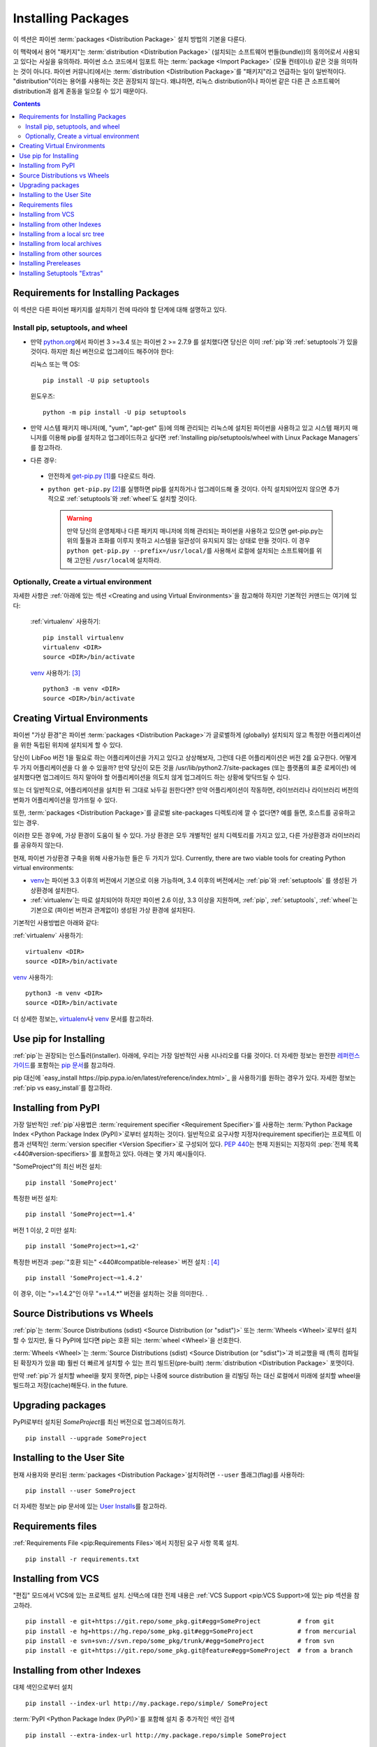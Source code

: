 ===================
Installing Packages
===================

이 섹션은 파이썬 :term:`packages <Distribution Package>` 설치 방법의 기본을 다룬다.

이 맥락에서 용어 "패키지"는 :term:`distribution <Distribution Package>`
(설치되는 소프트웨어 번들(bundle))의 동의어로서 사용되고 있다는 사실을 유의하라.
파이썬 소스 코드에서 임포트 하는 :term:`package <Import Package>` (모듈 컨테이너)
같은 것을 의미하는 것이 아니다. 파이썬 커뮤니티에서는 :term:`distribution
<Distribution Package>`\ 를 "패키지"라고 언급하는 일이 일반적이다.
"distribution"이라는 용어를 사용하는 것은 권장되지 않는다. 왜냐하면,
리눅스 distribution이나 파이썬 같은 다른 큰 소프트웨어 distribution과 쉽게 혼동을
일으킬 수 있기 때문이다.


.. contents:: Contents
   :local:


.. _installing_requirements:

Requirements for Installing Packages
====================================

이 섹션은 다른 파이썬 패키지를 설치하기 전에 따라야 할 단계에 대해 설명하고 있다.

Install pip, setuptools, and wheel
----------------------------------

* 만약 `python.org <https://www.python.org>`_\ 에서 파이썬 3 >=3.4 또는 파이썬
  2 >= 2.7.9 를 설치했다면 당신은 이미 :ref:`pip`\ 와 :ref:`setuptools`\ 가 있을
  것이다. 하지만 최신 버전으로 업그레이드 해주어야 한다:

  리눅스 또는 맥 OS:

  ::

    pip install -U pip setuptools


  윈도우즈:

  ::

    python -m pip install -U pip setuptools

* 만약 시스템 패키지 매니저(예, "yum", "apt-get" 등)에 의해 관리되는 리눅스에 설치된
  파이썬을 사용하고 있고 시스템 패키지 매니저를 이용해 pip를 설치하고 업그레이드하고
  싶다면 :ref:`Installing pip/setuptools/wheel with Linux Package Managers`\ 를
  참고하라.

* 다른 경우:

 * 안전하게 `get-pip.py <https://bootstrap.pypa.io/get-pip.py>`_ [1]_\ 를
   다운로드 하라.

 * ``python get-pip.py`` [2]_\ 를 실행하면 pip를 설치하거나 업그레이드해 줄 것이다.
   아직 설치되어있지 않으면 추가적으로 :ref:`setuptools`\ 와 :ref:`wheel`\ 도 설치할
   것이다.

   .. warning::

      만약 당신의 운영체제나 다른 패키지 매니저에 의해 관리되는 파이썬을 사용하고
      있으면 get-pip.py는 위의 툴들과 조화를 이루지 못하고 시스템을 일관성이
      유지되지 않는 상태로 만들 것이다. 이 경우 ``python get-pip.py
      --prefix=/usr/local/``\ 를 사용해서 로컬에 설치되는 소프트웨어를 위해
      고안된 ``/usr/local``\ 에 설치하라.


Optionally, Create a virtual environment
----------------------------------------

자세한 사항은 :ref:`아래에 있는 섹션 <Creating and using Virtual Environments>`\ 을
참고해야 하지만 기본적인 커맨드는 여기에 있다:

   :ref:`virtualenv` 사용하기:

   ::

    pip install virtualenv
    virtualenv <DIR>
    source <DIR>/bin/activate

   `venv`_ 사용하기: [3]_

   ::

    python3 -m venv <DIR>
    source <DIR>/bin/activate


.. _`Creating and using Virtual Environments`:

Creating Virtual Environments
=============================

파이썬 "가상 환경"은 파이썬 :term:`packages <Distribution Package>`\ 가 글로벌하게
(globally) 설치되지 않고 특정한 어플리케이션을 위한 독립된 위치에 설치되게 할 수 있다.

당신이 LibFoo 버전 1을 필요로 하는 어플리케이션을 가지고 있다고 상상해보자, 그런데
다른 어플리케이션은 버전 2를 요구한다. 어떻게 두 가지 어플리케이션을 다 쓸 수 있을까?
만약 당신이 모든 것을 /usr/lib/python2.7/site-packages (또는 플랫폼의 표준 로케이션)
에 설치했다면 업그레이드 하지 말아야 할 어플리케이션을 의도치 않게 업그레이드 하는
상황에 맞닥뜨릴 수 있다.

또는 더 일반적으로, 어플리케이션을 설치한 뒤 그대로 놔두길 원한다면? 만약
어플리케이션이 작동하면, 라이브러리나 라이브러리 버전의 변화가 어플리케이션을
망가뜨릴 수 있다.

또한, :term:`packages <Distribution Package>`\ 를 글로벌 site-packages 디렉토리에
깔 수 없다면? 예를 들면, 호스트를 공유하고 있는 경우.

이러한 모든 경우에, 가상 환경이 도움이 될 수 있다. 가상 환경은 모두 개별적인 설치
디렉토리를 가지고 있고, 다른 가상환경과 라이브러리를 공유하지 않는다.

현재, 파이썬 가상환경 구축을 위해 사용가능한 들은 두 가지가 있다. Currently, there are two viable tools for creating Python virtual environments:

* `venv`_\ 는 파이썬 3.3 이후의 버전에서 기본으로 이용 가능하며, 3.4 이후의 버전에서는
  :ref:`pip`\ 와 :ref:`setuptools` 를 생성된 가상환경에 설치한다.
* :ref:`virtualenv`\ 는 따로 설치되어야 하지만 파이썬 2.6 이상, 3.3 이상을 지원하며,
  :ref:`pip`\, :ref:`setuptools`, :ref:`wheel`\ 는 기본으로 (파이썬 버전과
  관계없이) 생성된 가상 환경에 설치된다.

기본적인 사용방법은 아래와 같다:

:ref:`virtualenv` 사용하기:

::

 virtualenv <DIR>
 source <DIR>/bin/activate


`venv`_ 사용하기:

::

 python3 -m venv <DIR>
 source <DIR>/bin/activate


더 상세한 정보는, `virtualenv <http://virtualenv.pypa.io>`_\ 나 `venv`_ 문서를
참고하라.


Use pip for Installing
======================

:ref:`pip`\ 는 권장되는 인스톨러(installer). 아래에, 우리는 가장 일반적인 사용
시나리오를 다룰 것이다. 더 자세한 정보는 완전한 `레퍼런스 가이드
<https://pip.pypa.io/en/latest/reference/index.html>`_\ 를 포함하는
`pip 문서 <https://pip.pypa.io>`_\ 를 참고하라.

pip 대신에 `easy_install https://pip.pypa.io/en/latest/reference/index.html>`_
을 사용하기를 원하는 경우가 있다. 자세한 정보는 :ref:`pip vs easy_install`\ 를
참고하라.


Installing from PyPI
====================

가장 일반적인 :ref:`pip`\ 사용법은 :term:`requirement specifier
<Requirement Specifier>`\ 를 사용하는 :term:`Python Package
Index <Python Package Index (PyPI)>`\ 로부터 설치하는 것이다. 일반적으로 요구사항
지정자(requirement specifier)는 프로젝트 이름과 선택적인 :term:`version specifier
<Version Specifier>`\ 로 구성되어 있다. :pep:`440`\ 는 현재 지원되는 지정자의
:pep:`전체 목록 <440#version-specifiers>`\ 를 포함하고 있다. 아래는 몇 가지
예시들이다.

"SomeProject"의 최신 버전 설치:

::

 pip install 'SomeProject'


특정한 버전 설치:

::

 pip install 'SomeProject==1.4'


버전 1 이상, 2 미만 설치:

::

 pip install 'SomeProject>=1,<2'


특정한 버전과 :pep:`"호환 되는" <440#compatible-release>` 버전 설치 : [4]_

::

 pip install 'SomeProject~=1.4.2'

이 경우, 이는 ">=1.4.2"인 아무 "==1.4.*" 버전을 설치하는 것을 의미한다.
.


Source Distributions vs Wheels
==============================

:ref:`pip`\ 는 :term:`Source Distributions (sdist) <Source
Distribution (or "sdist")>` 또는 :term:`Wheels <Wheel>`\로부터 설치할 수 있지만,
둘 다 PyPI에 있다면 pip는 호환 되는 :term:`wheel <Wheel>`\ 을 선호한다.

:term:`Wheels <Wheel>`\ 는 :term:`Source Distributions (sdist) <Source
Distribution (or "sdist")>`과 비교했을 때 (특히 컴파일된 확장자가 있을 떄)
훨씬 더 빠르게 설치할 수 있는 프리 빌드된(pre-built) :term:`distribution
<Distribution Package>` 포맷이다.

만약 :ref:`pip`\ 가 설치할 wheel을 찾지 못하면, pip는 나중에 source distribution
을 리빌딩 하는 대신 로컬에서 미래에 설치할 wheel을 빌드하고 저장(cache)해둔다.
in the future.


Upgrading packages
==================

PyPI로부터 설치된 `SomeProject`\ 를 최신 버전으로 업그레이드하기.

::

 pip install --upgrade SomeProject



Installing to the User Site
===========================

현재 사용자와 분리된 :term:`packages <Distribution Package>`\ 설치하려면
``--user`` 플래그(flag)를 사용하라:

::

  pip install --user SomeProject


더 자세한 정보는 pip 문서에 있는 `User Installs
<https://pip.readthedocs.io/en/latest/user_guide.html#user-installs>`_\ 를
참고하라.


Requirements files
==================

:ref:`Requirements File <pip:Requirements Files>`에서 지정된 요구 사항 목록
설치.

::

 pip install -r requirements.txt


Installing from VCS
===================

"편집" 모드에서 VCS에 있는 프로젝트 설치. 신택스에 대한 전제 내용은
:ref:`VCS Support <pip:VCS Support>\ 에 있는 pip 섹션을 참고하라.

::

 pip install -e git+https://git.repo/some_pkg.git#egg=SomeProject          # from git
 pip install -e hg+https://hg.repo/some_pkg.git#egg=SomeProject            # from mercurial
 pip install -e svn+svn://svn.repo/some_pkg/trunk/#egg=SomeProject         # from svn
 pip install -e git+https://git.repo/some_pkg.git@feature#egg=SomeProject  # from a branch


Installing from other Indexes
=============================

대체 색인으로부터 설치

::

 pip install --index-url http://my.package.repo/simple/ SomeProject


:term:`PyPI <Python Package Index (PyPI)>`\ 를 포함해 설치 중 추가적인 색인
검색

::

 pip install --extra-index-url http://my.package.repo/simple SomeProject



Installing from a local src tree
================================


`Development Mode
<https://setuptools.readthedocs.io/en/latest/setuptools.html#development-mode>`_
에 있는 로컬 소스로부터 설치, 즉 이러한 방식은 프로젝트가 설치된 것으로 나타나지만
여전히 소스 트리에서 편집 가능하다.

::

 pip install -e <path>


소스에서 평범하게 설치할 수도 있다.

::

 pip install <path>


Installing from local archives
==============================

특정한 소스 아카이브 파일 설치.

::

 pip install ./downloads/SomeProject-1.0.4.tar.gz


아카이브를 포함한 로컬 디렉토리로부터 설치(:term:`PyPI
<Python Package Index (PyPI)>` 확인하지 않음)

::

 pip install --no-index --find-links=file:///local/dir/ SomeProject
 pip install --no-index --find-links=/local/dir/ SomeProject
 pip install --no-index --find-links=relative/dir/ SomeProject


Installing from other sources
=============================

다른 데이터 소스로부터 설치하기 위해서(예, 마아마존 S3 저장소) 당신은 색인 포맷을
따르는 :pep:`503`\ 에 있는 데이터를 제공하는 helper application을 생성할 수 있으며
``--extra-index-url`` 플래그를 사용해서 pip가 그 색인을 사용하도록 지시할 수 있다.

::

 ./s3helper --port=7777
 pip install --extra-index-url http://localhost:7777 SomeProject


Installing Prereleases
======================

안정된 버전을 포함해 사전 공개, 개발자 버전을 찾아라. 기본적으로 pip는 안정된
버전만 찾는다.

::

 pip install --pre SomeProject


Installing Setuptools "Extras"
==============================

`setuptools extras`_\  설치.

::

  $ pip install SomePackage[PDF]
  $ pip install SomePackage[PDF]==3.0
  $ pip install -e .[PDF]==3.0  # editable project in current directory



----

.. [1] 이 문맥에서 "안전하게"는 최신 브라우저나 https URL에서 다운로드 할 때
       SSL 인정스럴 확인하는 `curl`\ 같은 툴을 사용하는 것을 말한다.

.. [2] 플랫폼에 따라 루트나 관리자 권한이 필요할 수 있다.
       :ref:`pip`\ 는 `사용자 installs를 디폴트 작동으로 만들어서
       <https://github.com/pypa/pip/issues/1668>`_ 이것을 바꾸는 것을
       고려하고 있다.

.. [3] Python 3.4로 시작하면, ``venv`` (:ref:`virtualenv`\ 의 대체 표준 라이브러리)
       가 설치된 ``pip``\ 로 가상 환경을 생성하고, 그렇게 함으로써
       :ref:`virtualenv`\ 와 동일한 대체재가 될 것이다. .

.. [4] 호환되는 릴리즈 지정자는 :pep:`440`\ 에서 승인되었고, 지원은
       :ref:`setuptools` v8.0, :ref:`pip` v6.0\ 에서 공개 되었다. 

.. _venv: https://docs.python.org/3/library/venv.html
.. _setuptools extras: https://setuptools.readthedocs.io/en/latest/setuptools.html#declaring-extras-optional-features-with-their-own-dependencies

